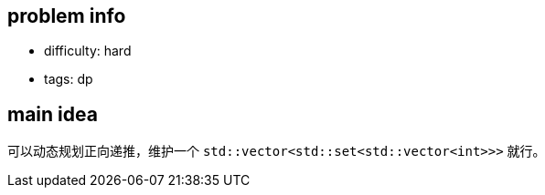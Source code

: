 == problem info

- difficulty: hard
- tags: dp

== main idea

可以动态规划正向递推，维护一个 `std::vector<std::set<std::vector<int>>>` 就行。

